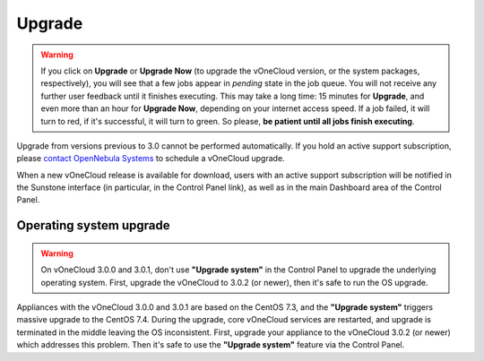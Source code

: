 .. _upgrade:

=======
Upgrade
=======

.. warning:: If you click on **Upgrade** or **Upgrade Now** (to upgrade the vOneCloud version, or the system packages, respectively), you will see that a few jobs appear in `pending` state in the job queue. You will not receive any further user feedback until it finishes executing. This may take a long time: 15 minutes for **Upgrade**, and even more than an hour for **Upgrade Now**, depending on your internet access speed. If a job failed, it will turn to red, if it's successful, it will turn to green. So please, **be patient until all jobs finish executing**.

Upgrade from versions previous to 3.0 cannot be performed automatically. If you hold an active support subscription, please `contact OpenNebula Systems <mailto:support@opennebula.systems&subject="Upgrade to vOneCloud 3.0">`__ to schedule a vOneCloud upgrade.

When a new vOneCloud release is available for download, users with an active support subscription will be notified in the Sunstone interface (in particular, in the Control Panel link), as well as in the main Dashboard area of the Control Panel.

Operating system upgrade
^^^^^^^^^^^^^^^^^^^^^^^^

.. warning:: On vOneCloud 3.0.0 and 3.0.1, don't use **"Upgrade system"** in the Control Panel to upgrade the underlying operating system. First, upgrade the vOneCloud to 3.0.2 (or newer), then it's safe to run the OS upgrade.

Appliances with the vOneCloud 3.0.0 and 3.0.1 are based on the CentOS 7.3, and the **"Upgrade system"** triggers massive upgrade to the CentOS 7.4. During the upgrade, core vOneCloud services are restarted, and upgrade is terminated in the middle leaving the OS inconsistent. First, upgrade your appliance to the vOneCloud 3.0.2 (or newer) which addresses this problem. Then it's safe to use the **"Upgrade system"** feature via the Control Panel.
